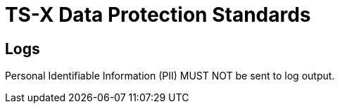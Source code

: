 = TS-X Data Protection Standards

== Logs

Personal Identifiable Information (PII) MUST NOT be sent to log output.
